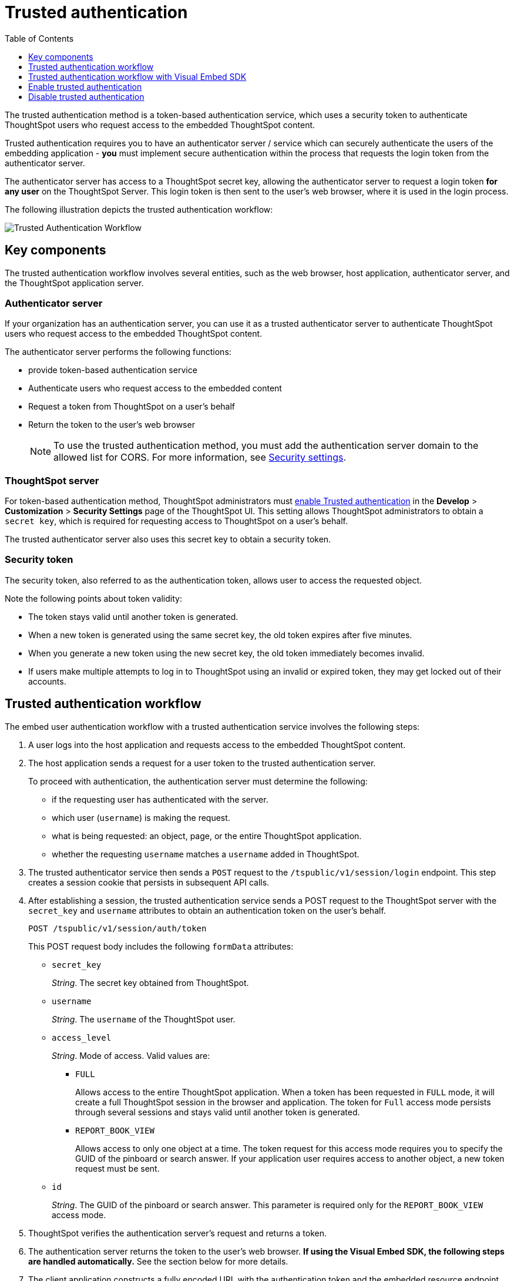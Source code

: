 
= Trusted authentication
:toc: true
:toclevels: 1

:page-title: trusted authentication
:page-pageid: trusted-auth
:page-description: Trusted Authentication


The trusted authentication method is a token-based authentication service, which uses a security token to authenticate ThoughtSpot users who request access to the embedded ThoughtSpot content. 

Trusted authentication requires you to have an authenticator server / service which can securely authenticate the users of the embedding application - **you** must implement secure authentication within the process that requests the login token from the authenticator server.

The authenticator server has access to a ThoughtSpot secret key, allowing the authenticator server to request a login token **for any user** on the ThoughtSpot Server. This login token is then sent to the user's web browser, where it is used in the login process.

The following illustration depicts the trusted authentication workflow:

image::./images/trusted-auth-workflow.png[Trusted Authentication Workflow]

== Key components

The trusted authentication workflow involves several entities, such as the web browser, host application, authenticator server, and the ThoughtSpot application server.

=== Authenticator server



If your organization has an authentication server, you can use it as a trusted authenticator server to authenticate ThoughtSpot users who request access to the embedded ThoughtSpot content. 

The authenticator server performs the following functions:

* provide token-based authentication service
* Authenticate users who request access to the embedded content
* Request a token from ThoughtSpot on a user’s behalf
* Return the token to the user's web browser 

+
[NOTE]
To use the trusted authentication method, you must add the authentication server domain to the allowed list for CORS. For more information, see xref:security-settings.adoc[Security settings].

=== ThoughtSpot server

For token-based authentication method, ThoughtSpot administrators must  xref:trusted-authentication.adoc#trusted-auth-enable[enable Trusted authentication] in the *Develop* > *Customization* > *Security Settings* page of the ThoughtSpot UI. This setting allows ThoughtSpot administrators to obtain a `secret key`, which is required for requesting access to ThoughtSpot on a user’s behalf.

The trusted authenticator server also uses this secret key to obtain a security token.

=== Security token

The security token, also referred to as the authentication token, allows user to access the requested object. 

Note the following points about token validity:

* The token stays valid until another token is generated. 
* When a new token is generated using the same secret key, the old token expires after five minutes.
* When you generate a new token using the new secret key, the old token immediately becomes invalid.
* If users make multiple attempts to log in to ThoughtSpot using an invalid or expired token, they may get locked out of their accounts.
 
== Trusted authentication workflow 
The embed user authentication workflow with a trusted authentication service involves the following steps:

. A user logs into the host application and requests access to the embedded ThoughtSpot content.
. The host application sends a request for a user token to the trusted authentication server.
+
To proceed with authentication, the authentication server must determine the following:

 * if the requesting user has authenticated with the server.
 * which user (`username`) is making the request.
 * what is being requested: an object, page, or the entire ThoughtSpot application.
 * whether the requesting `username` matches a `username` added in ThoughtSpot.
. The trusted authenticator service then sends a `POST` request to the `/tspublic/v1/session/login` endpoint. This step creates a session cookie that persists in subsequent API calls. 
. After establishing a session, the trusted authentication service sends a POST request to the ThoughtSpot server with the `secret_key` and `username` attributes to obtain an authentication token on the user's behalf.
+
----
POST /tspublic/v1/session/auth/token
----
+
This POST request body includes the following `formData` attributes:

* `secret_key`
+

__String__. The secret key obtained from ThoughtSpot.  

* `username`
+
__String__. The `username` of the ThoughtSpot user.  

* `access_level`
+
__String__. Mode of access. Valid values are:

** `FULL` 
+

Allows access to the entire ThoughtSpot application. When a token has been requested in `FULL` mode, it will create a full ThoughtSpot session in the browser and application. The token for `Full` access mode persists through several sessions and stays valid until another token is generated.


** `REPORT_BOOK_VIEW`
+
Allows access to only one object at a time. The token request for this access mode requires you to specify the GUID of the pinboard or search answer. If your application user requires access to another object, a new token request must be sent. 

* `id` 
+
__String__. The GUID of the pinboard or search answer. 
This parameter is required only for the `REPORT_BOOK_VIEW` access mode.

. ThoughtSpot verifies the authentication server's request and returns a token.
. The authentication server returns the token to the user's web browser. **If using the Visual Embed SDK, the following steps are handled automatically.** See the section below for more details.
. The client application constructs a fully encoded URL with the authentication token and the embedded resource endpoint and sends it as a query parameter in the GET request to the ThoughtSpot application server.
+
[source, HTML]
----
GET https://<ThoughtSpot-host>/callosum/v1/tspublic/v1/session/login/token?username=<user>&auth_token=<token>&redirect_url=<full-encoded-url-with-auth-token>
----
The request URL includes the following attributes:


* `username`
+
_String_. The `username` of the user requesting access to the embedded ThoughtSpot content.

* `auth_token`
+
_String_. The authentication token obtained for the user in step 5.

* `redirect_url`
+
_String_. The URL to which the user is redirected after successful authentication. The URL is fully encoded and includes the authentication token obtained for the user.
+
For example, if the user has requested access to a specific visualization on a pinboard, the redirect URL includes the domain to which the user is redirected, the auth token string obtained for the user, visualization ID, and pinboard ID.
+
[source, HTML]
----
https://<redirect-domain>/?authtoken=<user_auth_token>&embedApp=true&primaryNavHidden=true#/embed/viz/<pinboard_id>/<viz-id>
----
[NOTE]
The request URL includes the `auth_token` attribute and the redirect URL uses the `authtoken` attribute.

. ThoughtSpot validates the request and allows access to the requested content.

== Trusted authentication workflow with Visual Embed SDK

The Visual Embed SDK simplifies and automates the trusted authentication workflow. 

. The SDK checks for an existing user session in the browser.
. If there is no session, it obtains a token either from the specified `authEndpoint` URL, or by using the `getAuthToken` callback method. 
. The SDK uses the obtained token and `username` in the GET request to the `/tspublic/v1/session/login/token` endpoint.
. If the request is successful, the SDK renders the embedded content. 

For more information, see xref:embed-authentication.adoc[Embed user authentication].

[#trusted-auth-enable]
== Enable trusted authentication
You need ThoughtSpot admin privileges to enable trusted authentication.

. Log in to the ThoughtSpot.
. Click the *Develop* tab.
. Under *Customizations*, click *Settings*.
. To enable trusted authentication, turn on the toggle.
+
A secret key for trusted authentication is generated. This secret key is required for obtaining an authentication token for a ThoughtSpot user.

. Click the clipboard icon to copy the token.
+
The following example shows a ThoughtSpot-generated secret key string.

+
----
b0cb26a0-351e-40b4-9e42-00fa2265d50c
----
This key is required for making API calls to get a token for ThoughtSpot users.

. Store the key in a secure location.
. Click *Save Changes*.


== Disable trusted authentication

To disable trusted authentication, follow these steps:

. Go to *Develop* > *Customizations* > *Settings*.
. On the *Settings* page, turn off the *Trusted Authentication* toggle.
+
A pop-up window appears and prompts you to confirm the disable action.

. Click *Disable*.

+
When you disable trusted authentication, the validity of your existing authentication token expires. Your application will become inoperable until you add a new token to it.
To generate a new token, re-enable trusted authentication and obtain the security key.
